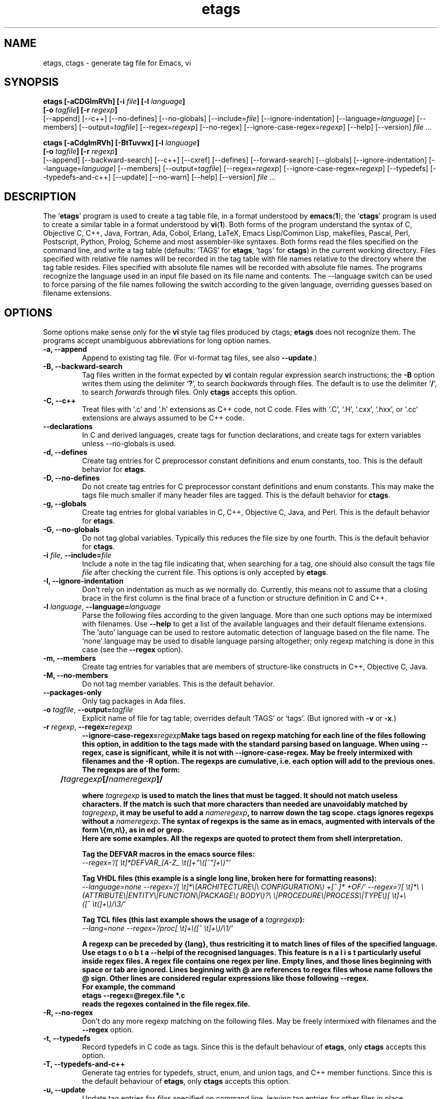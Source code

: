 .\" Copyright (c) 1992 Free Software Foundation
.\" See section COPYING for conditions for redistribution
.TH etags 1 "14gen2001" "GNU Tools" "GNU Tools"
.de BP
.sp
.ti -.2i
\(**
..

.SH NAME
etags, ctags \- generate tag file for Emacs, vi
.SH SYNOPSIS
.hy 0
.na
.B etags [\|\-aCDGImRVh\|] [\|\-i \fIfile\fP\|] [\|\-l \fIlanguage\fP\|]
.if n .br
.B [\|\-o \fItagfile\fP\|] [\|\-r \fIregexp\fP\|]
.br
[\|\-\-append\|] [\|\-\-c++\|] [\|\-\-no\-defines\|]
[\|\-\-no\-globals\|] [\|\-\-include=\fIfile\fP\|]
[\|\-\-ignore\-indentation\|] [\|\-\-language=\fIlanguage\fP\|]
[\|\-\-members\|] [\|\-\-output=\fItagfile\fP\|]
[\|\-\-regex=\fIregexp\fP\|] [\|\-\-no\-regex\|]
[\|\-\-ignore\-case\-regex=\fIregexp\fP\|]
[\|\-\-help\|] [\|\-\-version\|]
\fIfile\fP .\|.\|.

.B ctags [\|\-aCdgImRVh\|] [\|\-BtTuvwx\|] [\|\-l \fIlanguage\fP\|]
.if n .br
.B [\|\-o \fItagfile\fP\|] [\|\-r \fIregexp\fP\|]
.br
[\|\-\-append\|] [\|\-\-backward\-search\|] [\|\-\-c++\|]
[\|\-\-cxref\|] [\|\-\-defines\|] [\|\-\-forward\-search\|]
[\|\-\-globals\|] [\|\-\-ignore\-indentation\|]
[\|\-\-language=\fIlanguage\fP\|] [\|\-\-members\|]
[\|\-\-output=\fItagfile\fP\|] [\|\-\-regex=\fIregexp\fP\|]
[\|\-\-ignore\-case\-regex=\fIregexp\fP\|]
[\|\-\-typedefs\|] [\|\-\-typedefs\-and\-c++\|]
[\|\-\-update\|] [\|\-\-no\-warn\|]
[\|\-\-help\|] [\|\-\-version\|]
\fIfile\fP .\|.\|.
.ad b
.hy 1
.SH DESCRIPTION
The `\|\fBetags\fP\|' program is used to create a tag table file, in a format
understood by
.BR emacs ( 1 )\c
\&; the `\|\fBctags\fP\|' program is used to create a similar table in a
format understood by
.BR vi ( 1 )\c
\&.  Both forms of the program understand the syntax of C, Objective C,
C++, Java, Fortran, Ada, Cobol, Erlang, LaTeX, Emacs Lisp/Common Lisp,
makefiles, Pascal, Perl, Postscript, Python, Prolog, Scheme and most
assembler\-like syntaxes.
Both forms read the files specified on the command line, and write a tag
table (defaults: `\|TAGS\|' for \fBetags\fP, `\|tags\|' for
\fBctags\fP) in the current working directory.
Files specified with relative file names will be recorded in the tag
table with file names relative to the directory where the tag table
resides.  Files specified with absolute file names will be recorded
with absolute file names.
The programs recognize the language used in an input file based on its
file name and contents.  The --language switch can be used to force
parsing of the file names following the switch according to the given
language, overriding guesses based on filename extensions.
.SH OPTIONS
Some options make sense only for the \fBvi\fP style tag files produced
by ctags;
\fBetags\fP does not recognize them.
The programs accept unambiguous abbreviations for long option names.
.TP
.B \-a, \-\-append
Append to existing tag file.  (For vi-format tag files, see also
\fB\-\-update\fP.)
.TP
.B \-B, \-\-backward\-search
Tag files written in the format expected by \fBvi\fP contain regular
expression search instructions; the \fB\-B\fP option writes them using
the delimiter `\|\fB?\fP\|', to search \fIbackwards\fP through files.
The default is to use the delimiter `\|\fB/\fP\|', to search \fIforwards\fP
through files.
Only \fBctags\fP accepts this option.
.TP
.B \-C, \-\-c++
Treat files with `\|.c\|' and `\|.h\|' extensions as C++ code, not C
code.  Files with `\|.C\|', `\|.H\|', `\|.cxx\|', `\|.hxx\|', or
`\|.cc\|' extensions are always assumed to be C++ code.
.TP
.B \-\-declarations
In C and derived languages, create tags for function declarations,
and create tags for extern variables unless \-\-no\-globals is used.
.TP
.B \-d, \-\-defines
Create tag entries for C preprocessor constant definitions
and enum constants, too.  This is the
default behavior for \fBetags\fP.
.TP
.B \-D, \-\-no\-defines
Do not create tag entries for C preprocessor constant definitions
and enum constants.
This may make the tags file much smaller if many header files are tagged.
This is the default behavior for \fBctags\fP.
.TP
.B \-g, \-\-globals
Create tag entries for global variables in C, C++, Objective C, Java,
and Perl.
This is the default behavior for \fBetags\fP.
.TP
.B \-G, \-\-no\-globals
Do not tag global variables.  Typically this reduces the file size by
one fourth.  This is the default behavior for \fBctags\fP.
.TP
\fB\-i\fP \fIfile\fP, \fB\-\-include=\fIfile\fP
Include a note in the tag file indicating that, when searching for a
tag, one should also consult the tags file \fIfile\fP after checking the
current file.  This options is only accepted by \fBetags\fP.
.TP
.B \-I, \-\-ignore\-indentation
Don't rely on indentation as much as we normally do.  Currently, this
means not to assume that a closing brace in the first column is the
final brace of a function or structure definition in C and C++.
.TP
\fB\-l\fP \fIlanguage\fP, \fB\-\-language=\fIlanguage\fP
Parse the following files according to the given language.  More than
one such options may be intermixed with filenames.  Use \fB\-\-help\fP
to get a list of the available languages and their default filename
extensions.  The `auto' language can be used to restore automatic
detection of language based on the file name.  The `none'
language may be used to disable language parsing altogether; only
regexp matching is done in this case (see the \fB\-\-regex\fP option).
.TP
.B \-m, \-\-members
Create tag entries for variables that are members of structure-like
constructs in C++, Objective C, Java.
.TP
.B \-M, \-\-no\-members
Do not tag member variables.  This is the default behavior.
.TP
.B \-\-packages\-only
Only tag packages in Ada files.
.TP
\fB\-o\fP \fItagfile\fP, \fB\-\-output=\fItagfile\fP
Explicit name of file for tag table; overrides default `\|TAGS\|' or
`\|tags\|'.   (But ignored with \fB\-v\fP or \fB\-x\fP.)
.TP
\fB\-r\fP \fIregexp\fP, \fB\-\-regex=\fIregexp\fP
\fB\-\-ignore\-case\-regex=\fIregexp\fP\
Make tags based on regexp matching for each line of the files following
this option, in addition to the tags made with the standard parsing based
on language.  When using \-\-regex, case is significant, while it is not
with \-\-ignore\-case\-regex. May be freely intermixed with filenames and
the \fB\-R\fP option.  The regexps are cumulative, i.e. each option will
add to the previous ones.  The regexps are of the form:
.br
	\fB/\fP\fItagregexp\fP[\fB/\fP\fInameregexp\fP]\fB/\fP
.br

where \fItagregexp\fP is used to match the lines that must be tagged.
It should not match useless characters.  If the match is
such that more characters than needed are unavoidably matched by
\fItagregexp\fP, it may be useful to add a \fInameregexp\fP, to
narrow down the tag scope.  \fBctags\fP ignores regexps without a
\fInameregexp\fP.  The syntax of regexps is the same as in emacs,
augmented with intervals of the form \\{m,n\\}, as in ed or grep.
.br
Here are some examples.  All the regexps are quoted to protect them
from shell interpretation.
.br

Tag the DEFVAR macros in the emacs source files:
.br
\fI\-\-regex\='/[ \\t]*DEFVAR_[A-Z_ \\t(]+"\\([^"]+\\)"\/'\fP
.br

Tag VHDL files (this example is a single long line, broken here for
formatting reasons):
.br
\fI\-\-language\=none\ \-\-regex='/[\ \\t]*\\(ARCHITECTURE\\|\\
CONFIGURATION\\)\ +[^\ ]*\ +OF/'\ \-\-regex\='/[\ \\t]*\\
\\(ATTRIBUTE\\|ENTITY\\|FUNCTION\\|PACKAGE\\(\ BODY\\)?\\
\\|PROCEDURE\\|PROCESS\\|TYPE\\)[\ \\t]+\\([^\ \\t(]+\\)/\\3/'\fP
.br

Tag TCL files (this last example shows the usage of a \fItagregexp\fP):
.br
\fI\-\-lang\=none \-\-regex\='/proc[\ \\t]+\\([^\ \\t]+\\)/\\1/'\fP

.br
A regexp can be preceded by {lang}, thus restriciting it to match lines of
files of the specified language.  Use \fBetags --help\bP to obtain a list
of the recognised languages.  This feature is particularly useful inside
\fBregex files\fB.  A regex file contains one regex per line.  Empty lines,
and those lines beginning with space or tab are ignored.  Lines beginning
with @ are references to regex files whose name follows the @ sign.  Other
lines are considered regular expressions like those following \-\-regex.
.br
For example, the command
.br
etags \-\-regex=@regex.file *.c
.br
reads the regexes contained in the file regex.file.
.TP
.B \-R, \-\-no\-regex
Don't do any more regexp matching on the following files.  May be
freely intermixed with filenames and the \fB\-\-regex\fP option.
.TP
.B \-t, \-\-typedefs
Record typedefs in C code as tags.  Since this is the default behaviour
of \fBetags\fP, only \fBctags\fP accepts this option.
.TP
.B \-T, \-\-typedefs\-and\-c++
Generate tag entries for typedefs, struct, enum, and union tags, and
C++ member functions.  Since this is the default behaviour
of \fBetags\fP, only \fBctags\fP accepts this option.
.TP
.B \-u, \-\-update
Update tag entries for \fIfiles\fP specified on command line, leaving
tag entries for other files in place.  Currently, this is implemented
by deleting the existing entries for the given files and then
rewriting the new entries at the end of the tags file.  It is often
faster to simply rebuild the entire tag file than to use this.
Only \fBctags\fP accepts this option.
.TP
.B \-v, \-\-vgrind
Instead of generating a tag file, write index (in \fBvgrind\fP format)
to standard output.  Only \fBctags\fP accepts this option.
.TP
.B \-w, \-\-no\-warn
Suppress warning messages about duplicate entries.  The \fBetags\fP
program does not check for duplicate entries, so this option is not
allowed with it.
.TP
.B \-x, \-\-cxref
Instead of generating a tag file, write a cross reference (in
\fBcxref\fP format) to standard output.  Only \fBctags\fP accepts this option.
.TP
.B \-h, \-H, \-\-help
Print usage information.
.TP
.B \-V, \-\-version
Print the current version of the program (same as the version of the
emacs \fBetags\fP is shipped with).

.SH "SEE ALSO"
`\|\fBemacs\fP\|' entry in \fBinfo\fP; \fIGNU Emacs Manual\fP, Richard
Stallman.
.br
.BR cxref ( 1 ),
.BR emacs ( 1 ),
.BR vgrind ( 1 ),
.BR vi ( 1 ).

.SH COPYING
Copyright (c) 1999 Free Software Foundation, Inc.
.PP
Permission is granted to make and distribute verbatim copies of
this manual provided the copyright notice and this permission notice
are preserved on all copies.
.PP
Permission is granted to copy and distribute modified versions of this
manual under the conditions for verbatim copying, provided that the
entire resulting derived work is distributed under the terms of a
permission notice identical to this one.
.PP
Permission is granted to copy and distribute translations of this
manual into another language, under the above conditions for modified
versions, except that this permission notice may be included in
translations approved by the Free Software Foundation instead of in
the original English.
